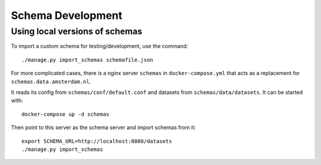 .. highlight:: console

Schema Development
==================

Using local versions of schemas
-------------------------------

To import a custom schema for testing/development, use the command::

    ./manage.py import_schemas schemafile.json

For more complicated cases, there is a nginx server ``schemas`` in
``docker-compose.yml`` that acts as a replacement for
``schemas.data.amsterdam.nl``.

It reads its config from ``schemas/conf/default.conf``
and datasets from ``schemas/data/datasets``.
It can be started with::

    docker-compose up -d schemas

Then point to this server as the schema server and import schemas from it::

    export SCHEMA_URL=http://localhost:8080/datasets
    ./manage.py import_schemas
